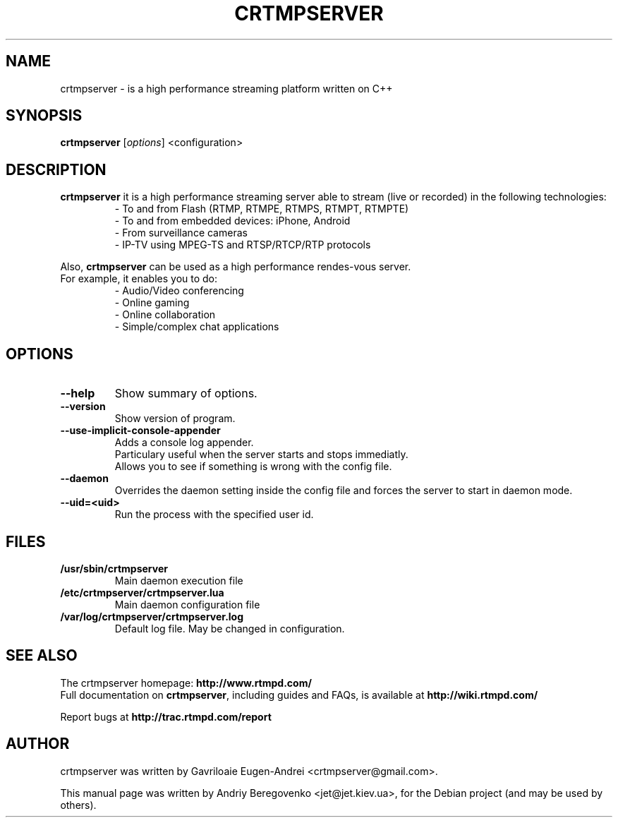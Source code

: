 .TH CRTMPSERVER 1 "February 11, 2011" Linux
.SH NAME
crtmpserver \- is a high performance streaming platform written on C++
.SH SYNOPSIS
.B crtmpserver
.RI [ options ]
.RI <configuration>
.br
.SH DESCRIPTION
.PP
\fBcrtmpserver\fP it is a high performance streaming server able to stream (live or recorded) in the following technologies:
.RS
- To and from Flash (RTMP, RTMPE, RTMPS, RTMPT, RTMPTE)
.br
- To and from embedded devices: iPhone, Android
.br
- From surveillance cameras
.br
- IP-TV using MPEG-TS and RTSP/RTCP/RTP protocols
.RE
.PP
Also, \fBcrtmpserver\fP can be used as a high performance rendes-vous server.
.br
For example, it enables you to do:
.RS
.br
- Audio/Video conferencing
.br
- Online gaming
.br
- Online collaboration
.br
- Simple/complex chat applications
.RE
.SH OPTIONS
.TP
.B \-\-help
Show summary of options.
.TP
.B \-\-version
Show version of program.
.TP
.B \-\-use-implicit-console-appender
Adds a console log appender.
.br
Particulary useful when the server starts and stops immediatly.
.br
Allows you to see if something is wrong with the config file.
.TP
.B \-\-daemon
Overrides the daemon setting inside the config file
and forces the server to start in daemon mode.
.TP
.B \-\-uid=<uid>
Run the process with the specified user id.
.SH FILES
.TP
.B /usr/sbin/crtmpserver
Main daemon execution file
.TP
.B /etc/crtmpserver/crtmpserver.lua
Main daemon configuration file
.TP
.B /var/log/crtmpserver/crtmpserver.log
Default log file. May be changed in configuration.
.SH SEE ALSO
The crtmpserver homepage: \fBhttp://www.rtmpd.com/\fP
.br
Full documentation on \fBcrtmpserver\fP, including guides and FAQs, is available at \fBhttp://wiki.rtmpd.com/\fP
.PP
Report bugs at \fBhttp://trac.rtmpd.com/report\fP
.SH AUTHOR
crtmpserver was written by Gavriloaie Eugen-Andrei <crtmpserver@gmail.com>.
.PP
This manual page was written by Andriy Beregovenko <jet@jet.kiev.ua>,
for the Debian project (and may be used by others).
